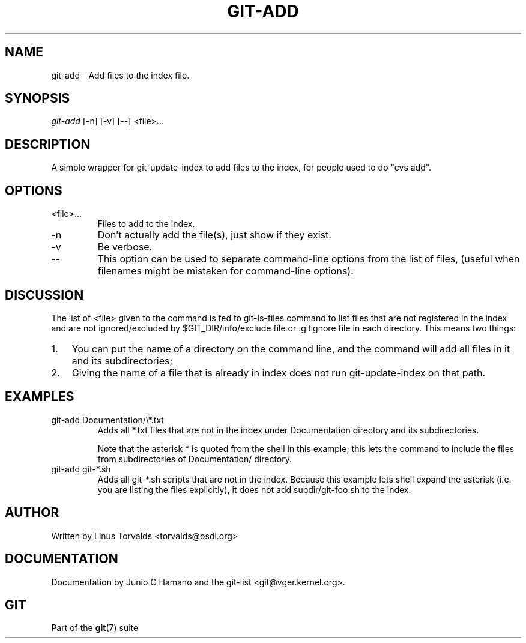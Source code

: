 .\"Generated by db2man.xsl. Don't modify this, modify the source.
.de Sh \" Subsection
.br
.if t .Sp
.ne 5
.PP
\fB\\$1\fR
.PP
..
.de Sp \" Vertical space (when we can't use .PP)
.if t .sp .5v
.if n .sp
..
.de Ip \" List item
.br
.ie \\n(.$>=3 .ne \\$3
.el .ne 3
.IP "\\$1" \\$2
..
.TH "GIT-ADD" 1 "" "" ""
.SH NAME
git-add \- Add files to the index file.
.SH "SYNOPSIS"


\fIgit\-add\fR [\-n] [\-v] [\-\-] <file>...

.SH "DESCRIPTION"


A simple wrapper for git\-update\-index to add files to the index, for people used to do "cvs add"\&.

.SH "OPTIONS"

.TP
<file>...
Files to add to the index\&.

.TP
\-n
Don't actually add the file(s), just show if they exist\&.

.TP
\-v
Be verbose\&.

.TP
--
This option can be used to separate command\-line options from the list of files, (useful when filenames might be mistaken for command\-line options)\&.

.SH "DISCUSSION"


The list of <file> given to the command is fed to git\-ls\-files command to list files that are not registered in the index and are not ignored/excluded by $GIT_DIR/info/exclude file or \&.gitignore file in each directory\&. This means two things:

.TP 3
1.
You can put the name of a directory on the command line, and the command will add all files in it and its subdirectories;
.TP
2.
Giving the name of a file that is already in index does not run git\-update\-index on that path\&.
.LP

.SH "EXAMPLES"

.TP
git\-add Documentation/\\*\&.txt
Adds all *\&.txt files that are not in the index under Documentation directory and its subdirectories\&.

Note that the asterisk * is quoted from the shell in this example; this lets the command to include the files from subdirectories of Documentation/ directory\&.

.TP
git\-add git\-*\&.sh
Adds all git\-*\&.sh scripts that are not in the index\&. Because this example lets shell expand the asterisk (i\&.e\&. you are listing the files explicitly), it does not add subdir/git\-foo\&.sh to the index\&.

.SH "AUTHOR"


Written by Linus Torvalds <torvalds@osdl\&.org>

.SH "DOCUMENTATION"


Documentation by Junio C Hamano and the git\-list <git@vger\&.kernel\&.org>\&.

.SH "GIT"


Part of the \fBgit\fR(7) suite


